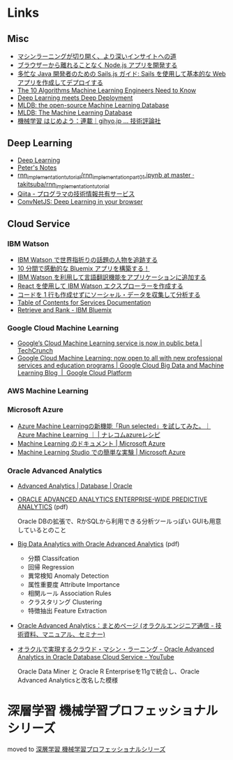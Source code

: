 * Links
** Misc
   - [[http://www.intel.co.jp/content/www/jp/ja/analytics/machine-learning/overview.html][マシンラーニングが切り開く、より深いインサイトへの道]]
   - [[http://www.ibm.com/developerworks/jp/web/library/wa-develop-deploy-debug-app/][ブラウザーから離れることなく Node.js アプリを開発する]]
   - [[http://www.ibm.com/developerworks/jp/web/library/wa-build-deploy-web-app-sailsjs-1-bluemix/][多忙な Java 開発者のための Sails.js ガイド: Sails を使用して基本的な Web アプリを作成してデプロイする]]
   - [[http://www.kdnuggets.com/2016/08/10-algorithms-machine-learning-engineers.html][The 10 Algorithms Machine Learning Engineers Need to Know]]
   - [[http://www.kdnuggets.com/2016/10/zementis-deep-learning-meets-deep-deployment.html][Deep Learning meets Deep Deployment]]
   - [[https://mldb.ai/][MLDB: the open-source Machine Learning Database]]
   - [[http://www.kdnuggets.com/2016/10/mldb-machine-learning-database.html][MLDB: The Machine Learning Database]]
   - [[http://gihyo.jp/dev/serial/01/machine-learning][機械学習 はじめよう：連載｜gihyo.jp … 技術評論社]]
** Deep Learning
   - [[http://www.deeplearningbook.org/][Deep Learning]]
   - [[http://peterroelants.github.io/][Peter's Notes]]
   - [[https://github.com/takitsuba/rnn_implementation_tutorial/blob/master/rnn_implementation_part01.ipynb][rnn_implementation_tutorial/rnn_implementation_part01.ipynb at master · takitsuba/rnn_implementation_tutorial]]
   - [[http://qiita.com/falloutkids/contributions][Qiita - プログラマの技術情報共有サービス]]
   - [[http://cs.stanford.edu/people/karpathy/convnetjs/][ConvNetJS: Deep Learning in your browser]]
** Cloud Service
*** IBM Watson
    - [[http://www.ibm.com/developerworks/jp/cloud/library/cl-peopleinthenews-app/][IBM Watson で世界指折りの話題の人物を追跡する]]
    - [[http://www.ibm.com/developerworks/jp/cloud/library/cl-build-a-bluemix-app-in-10-minutes-trs/][10 分間で感動的な Bluemix アプリを構築する！]]
    - [[http://www.ibm.com/developerworks/jp/cloud/library/cl-add-language-translation-to-your-apps-with-watson-app/][IBM Watson を利用して言語翻訳機能をアプリケーションに追加する]]
    - [[http://www.ibm.com/developerworks/jp/web/library/wa-watson-explorer-react-app/][React を使用して IBM Watson エクスプローラーを作成する]]
    - [[http://www.ibm.com/developerworks/jp/analytics/library/ba-collect-analyze-social-data-app/][コードを 1 行も作成せずにソーシャル・データを収集して分析する]]
    - [[http://www.ibm.com/watson/developercloud/doc/][Table of Contents for Services Documentation]]
    - [[https://console.ng.bluemix.net/catalog/services/retrieve-and-rank/][Retrieve and Rank - IBM Bluemix]]
*** Google Cloud Machine Learning
    - [[https://techcrunch.com/2016/09/29/googles-cloud-machine-learning-service-is-now-in-public-beta/][Google’s Cloud Machine Learning service is now in public beta | TechCrunch]]
    - [[https://cloud.google.com/blog/big-data/2016/09/google-cloud-machine-learning-now-open-to-all-with-new-professional-services-and-education-programs][Google Cloud Machine Learning: now open to all with new professional services and education programs | Google Cloud Big Data and Machine Learning Blog  |  Google Cloud Platform]]
*** AWS Machine Learning
*** Microsoft Azure
    - [[http://azure-recipe.kc-cloud.jp/2016/08/azure-ml-run-selected/][Azure Machine Learningの新機能「Run selected」を試してみた。｜Azure Machine Learning ｜ | ナレコムazureレシピ]]
    - [[https://azure.microsoft.com/ja-jp/documentation/services/machine-learning/][Machine Learning のドキュメント | Microsoft Azure]]
    - [[https://azure.microsoft.com/ja-jp/documentation/articles/machine-learning-create-experiment/][Machine Learning Studio での簡単な実験 | Microsoft Azure]]
*** Oracle Advanced Analytics
    - [[https://www.oracle.com/database/advanced-analytics/index.html][Advanced Analytics | Database | Oracle]]
    - [[http://www.oracle.com/technetwork/database/options/advanced-analytics/ds-oracle-advanced-analytics-1510025.pdf][ORACLE ADVANCED ANALYTICS ENTERPRISE-WIDE PREDICTIVE ANALYTICS]] (pdf)

      Oracle DBの拡張で、RかSQLから利用できる分析ツールっぽい
      GUIも用意しているとのこと
    - [[http://www.oracle.com/technetwork/database/options/advanced-analytics/oaa-12c-whitepaperv6-2618427.pdf][Big Data Analytics with Oracle Advanced Analytics]] (pdf)
      - 分類 Classifcation
      - 回帰 Regression
      - 異常検知 Anomaly Detection
      - 属性重要度 Attribute Importance
      - 相関ルール Association Rules
      - クラスタリング Clustering
      - 特徴抽出 Feature Extraction
    - [[https://blogs.oracle.com/oracle4engineer/entry/column_oaa][Oracle Advanced Analytics：まとめページ (オラクルエンジニア通信 - 技術資料、マニュアル、セミナー)]]
    - [[https://www.youtube.com/watch?v=3icztqnaIxA][オラクルで実現するクラウド・マシン・ラーニング - Oracle Advanced Analytics in Oracle Database Cloud Service - YouTube]]

      Oracle Data Miner と Oracle R Enterpriseを11gで統合し、Oracle Advanced Analyticsと改名した模様
* 深層学習 機械学習プロフェッショナルシリーズ
  moved to [[file:deeplearning.org::*%E6%B7%B1%E5%B1%A4%E5%AD%A6%E7%BF%92%20%E6%A9%9F%E6%A2%B0%E5%AD%A6%E7%BF%92%E3%83%97%E3%83%AD%E3%83%95%E3%82%A7%E3%83%83%E3%82%B7%E3%83%A7%E3%83%8A%E3%83%AB%E3%82%B7%E3%83%AA%E3%83%BC%E3%82%BA%202016/10/06][深層学習 機械学習プロフェッショナルシリーズ]]
